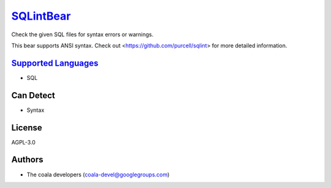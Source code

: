 `SQLintBear <https://github.com/coala-analyzer/coala-bears/tree/master/bears/sql/SQLintBear.py>`_
==============

Check the given SQL files for syntax errors or warnings.

This bear supports ANSI syntax. Check out
<https://github.com/purcell/sqlint> for more detailed information.

`Supported Languages <../README.rst>`_
-----

* SQL



Can Detect
----------

* Syntax

License
-------

AGPL-3.0

Authors
-------

* The coala developers (coala-devel@googlegroups.com)
